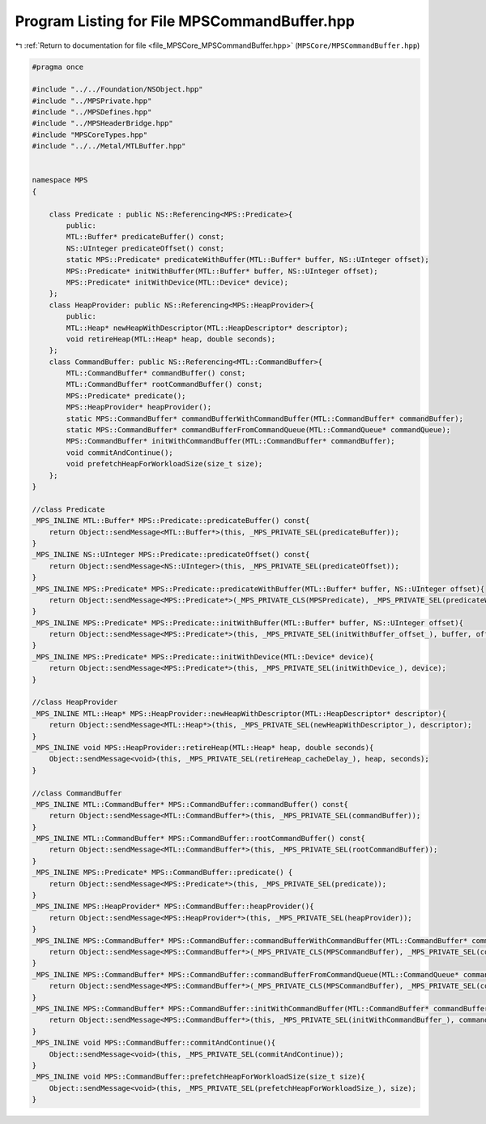 
.. _program_listing_file_MPSCore_MPSCommandBuffer.hpp:

Program Listing for File MPSCommandBuffer.hpp
=============================================

|exhale_lsh| :ref:`Return to documentation for file <file_MPSCore_MPSCommandBuffer.hpp>` (``MPSCore/MPSCommandBuffer.hpp``)

.. |exhale_lsh| unicode:: U+021B0 .. UPWARDS ARROW WITH TIP LEFTWARDS

.. code-block:: cpp

   #pragma once
   
   #include "../../Foundation/NSObject.hpp"
   #include "../MPSPrivate.hpp"
   #include "../MPSDefines.hpp"
   #include "../MPSHeaderBridge.hpp"
   #include "MPSCoreTypes.hpp"
   #include "../../Metal/MTLBuffer.hpp"
   
   
   namespace MPS
   {
       
       class Predicate : public NS::Referencing<MPS::Predicate>{
           public:
           MTL::Buffer* predicateBuffer() const;
           NS::UInteger predicateOffset() const;
           static MPS::Predicate* predicateWithBuffer(MTL::Buffer* buffer, NS::UInteger offset);
           MPS::Predicate* initWithBuffer(MTL::Buffer* buffer, NS::UInteger offset);
           MPS::Predicate* initWithDevice(MTL::Device* device);
       };
       class HeapProvider: public NS::Referencing<MPS::HeapProvider>{
           public:
           MTL::Heap* newHeapWithDescriptor(MTL::HeapDescriptor* descriptor);
           void retireHeap(MTL::Heap* heap, double seconds);
       };
       class CommandBuffer: public NS::Referencing<MTL::CommandBuffer>{
           MTL::CommandBuffer* commandBuffer() const;
           MTL::CommandBuffer* rootCommandBuffer() const;
           MPS::Predicate* predicate();
           MPS::HeapProvider* heapProvider();
           static MPS::CommandBuffer* commandBufferWithCommandBuffer(MTL::CommandBuffer* commandBuffer);
           static MPS::CommandBuffer* commandBufferFromCommandQueue(MTL::CommandQueue* commandQueue);
           MPS::CommandBuffer* initWithCommandBuffer(MTL::CommandBuffer* commandBuffer);
           void commitAndContinue();
           void prefetchHeapForWorkloadSize(size_t size);
       };
   }
   
   //class Predicate
   _MPS_INLINE MTL::Buffer* MPS::Predicate::predicateBuffer() const{
       return Object::sendMessage<MTL::Buffer*>(this, _MPS_PRIVATE_SEL(predicateBuffer));
   }
   _MPS_INLINE NS::UInteger MPS::Predicate::predicateOffset() const{
       return Object::sendMessage<NS::UInteger>(this, _MPS_PRIVATE_SEL(predicateOffset));
   }
   _MPS_INLINE MPS::Predicate* MPS::Predicate::predicateWithBuffer(MTL::Buffer* buffer, NS::UInteger offset){
       return Object::sendMessage<MPS::Predicate*>(_MPS_PRIVATE_CLS(MPSPredicate), _MPS_PRIVATE_SEL(predicateWithBuffer_offset_), buffer, offset);
   }
   _MPS_INLINE MPS::Predicate* MPS::Predicate::initWithBuffer(MTL::Buffer* buffer, NS::UInteger offset){
       return Object::sendMessage<MPS::Predicate*>(this, _MPS_PRIVATE_SEL(initWithBuffer_offset_), buffer, offset);
   }
   _MPS_INLINE MPS::Predicate* MPS::Predicate::initWithDevice(MTL::Device* device){
       return Object::sendMessage<MPS::Predicate*>(this, _MPS_PRIVATE_SEL(initWithDevice_), device);
   }
   
   //class HeapProvider
   _MPS_INLINE MTL::Heap* MPS::HeapProvider::newHeapWithDescriptor(MTL::HeapDescriptor* descriptor){
       return Object::sendMessage<MTL::Heap*>(this, _MPS_PRIVATE_SEL(newHeapWithDescriptor_), descriptor);
   }
   _MPS_INLINE void MPS::HeapProvider::retireHeap(MTL::Heap* heap, double seconds){
       Object::sendMessage<void>(this, _MPS_PRIVATE_SEL(retireHeap_cacheDelay_), heap, seconds);
   }
   
   //class CommandBuffer
   _MPS_INLINE MTL::CommandBuffer* MPS::CommandBuffer::commandBuffer() const{
       return Object::sendMessage<MTL::CommandBuffer*>(this, _MPS_PRIVATE_SEL(commandBuffer));
   }
   _MPS_INLINE MTL::CommandBuffer* MPS::CommandBuffer::rootCommandBuffer() const{
       return Object::sendMessage<MTL::CommandBuffer*>(this, _MPS_PRIVATE_SEL(rootCommandBuffer));
   }
   _MPS_INLINE MPS::Predicate* MPS::CommandBuffer::predicate() {
       return Object::sendMessage<MPS::Predicate*>(this, _MPS_PRIVATE_SEL(predicate));
   }
   _MPS_INLINE MPS::HeapProvider* MPS::CommandBuffer::heapProvider(){
       return Object::sendMessage<MPS::HeapProvider*>(this, _MPS_PRIVATE_SEL(heapProvider));
   }
   _MPS_INLINE MPS::CommandBuffer* MPS::CommandBuffer::commandBufferWithCommandBuffer(MTL::CommandBuffer* commandBuffer){
       return Object::sendMessage<MPS::CommandBuffer*>(_MPS_PRIVATE_CLS(MPSCommandBuffer), _MPS_PRIVATE_SEL(commandBufferWithCommandBuffer_), commandBuffer);
   }
   _MPS_INLINE MPS::CommandBuffer* MPS::CommandBuffer::commandBufferFromCommandQueue(MTL::CommandQueue* commandQueue){
       return Object::sendMessage<MPS::CommandBuffer*>(_MPS_PRIVATE_CLS(MPSCommandBuffer), _MPS_PRIVATE_SEL(commandBufferFromCommandQueue_), commandQueue);
   }
   _MPS_INLINE MPS::CommandBuffer* MPS::CommandBuffer::initWithCommandBuffer(MTL::CommandBuffer* commandBuffer){
       return Object::sendMessage<MPS::CommandBuffer*>(this, _MPS_PRIVATE_SEL(initWithCommandBuffer_), commandBuffer);
   }
   _MPS_INLINE void MPS::CommandBuffer::commitAndContinue(){
       Object::sendMessage<void>(this, _MPS_PRIVATE_SEL(commitAndContinue));
   }
   _MPS_INLINE void MPS::CommandBuffer::prefetchHeapForWorkloadSize(size_t size){
       Object::sendMessage<void>(this, _MPS_PRIVATE_SEL(prefetchHeapForWorkloadSize_), size);
   }
   
   
   
   
   
   
   
